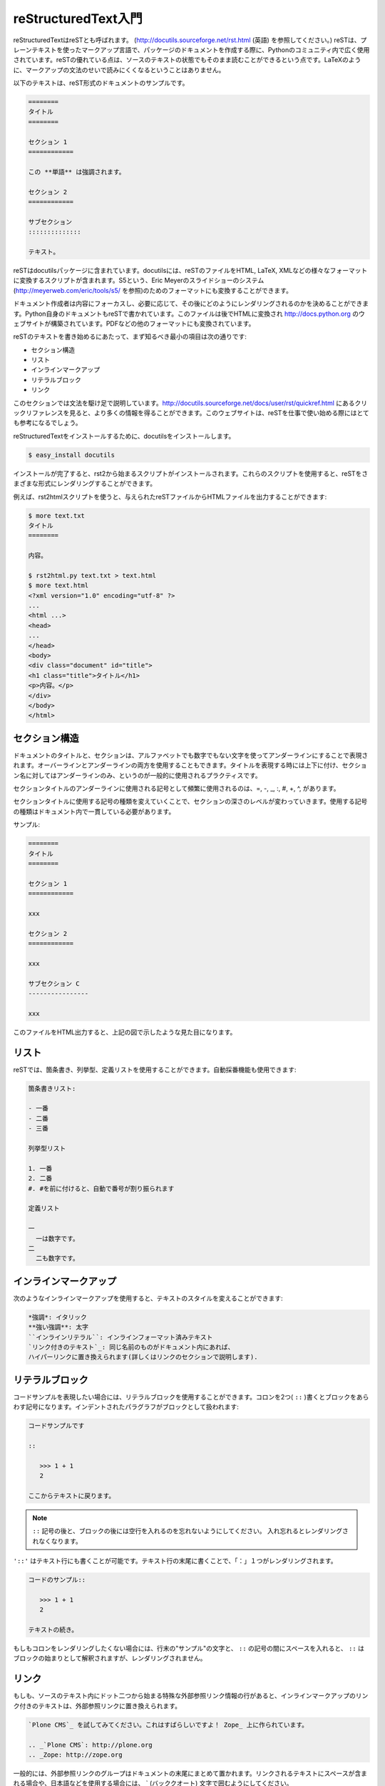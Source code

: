 
.. =========================
   A reStructuredText Primer
   =========================

====================
reStructuredText入門
====================

.. reStructuredText is also called reST (see http://docutils.sourceforge.net/rst.html).  It is a plain text markup language widely used in the Python community to document packages. The great thing about reST is that the text is still readable since the markup syntax does not obfuscate the text like LaTeX would. 

reStructuredTextはreSTとも呼ばれます。 (http://docutils.sourceforge.net/rst.html (英語) を参照してください。) reSTは、プレーンテキストを使ったマークアップ言語で、パッケージのドキュメントを作成する際に、Pythonのコミュニティ内で広く使用されています。reSTの優れている点は、ソースのテキストの状態でもそのまま読むことができるという点です。LaTeXのように、マークアップの文法のせいで読みにくくなるということはありません。

.. Here's a sample of such a document:

以下のテキストは、reST形式のドキュメントのサンプルです。

.. ===== 
   Title 
   ===== 

   Section 1 
   ========= 

   This *word* has emphasis. 

   Section 2 
   ========= 

   Subsection 
   :::::::::: 

   Text.  

.. code-block:: rst

   ========
   タイトル
   ========

   セクション 1
   ============

   この **単語** は強調されます。

   セクション 2
   ============

   サブセクション
   ::::::::::::::

   テキスト。

.. reST comes in docutils, a package that provides a suite of scripts to transform a reST file to various formats, such as HTML, LaTeX, XML, or even S5, Eric Meyer's slide show system (see http://meyerweb.com/eric/tools/s5). 

reSTはdocutilsパッケージに含まれています。docutilsには、reSTのファイルをHTML, LaTeX, XMLなどの様々なフォーマットに変換するスクリプトが含まれます。S5という、Eric Meyerのスライドショーのシステム (http://meyerweb.com/eric/tools/s5/ を参照)のためのフォーマットにも変換することができます。

.. Writers can focus on the content and then decide how to render it, depending on the needs. For instance, Python itself is documented into reST, which is then rendered in HTML to build http://docs.python.org, and in various other formats.

ドキュメント作成者は内容にフォーカスし、必要に応じて、その後にどのようにレンダリングされるのかを決めることができます。Python自身のドキュメントもreSTで書かれています。このファイルは後でHTMLに変換され http://docs.python.org のウェブサイトが構築されています。PDFなどの他のフォーマットにも変換されています。

.. The minimum elements one should know to start writing reST are: 

reSTのテキストを書き始めるにあたって、まず知るべき最小の項目は次の通りです:

.. * Section structure 
   * Lists 
   * Inline markup 
   * Literal block 
   * Links 

* セクション構造
* リスト
* インラインマークアップ
* リテラルブロック
* リンク

.. This section is a really fast overview of the syntax. A quick reference is available for more information at: http://docutils.sourceforge.net/docs/user/rst/quickref.html, which is a good place to start working with reST. 

このセクションでは文法を駆け足で説明しています。http://docutils.sourceforge.net/docs/user/rst/quickref.html にあるクリックリファレンスを見ると、より多くの情報を得ることができます。このウェブサイトは、reSTを仕事で使い始める際にはとても参考になるでしょう。

.. (掲載許可間に合わず)瀬戸山春輝さんによる邦訳: http://www.planewave.org/translations/rst/quickref.html

.. To install reStructuredText, install docutils:

reStructuredTextをインストールするために、docutilsをインストールします。

.. code-block:: bash

  $ easy_install docutils 

.. You will get a set of scripts starting with rst2, to be able to render reST in  various formats. 

インストールが完了すると、rst2から始まるスクリプトがインストールされます。これらのスクリプトを使用すると、reSTをさまざまな形式にレンダリングすることができます。

.. For instance, the rst2html script will produce HTML output given an reST file:

例えば、rst2htmlスクリプトを使うと、与えられたreSTファイルからHTMLファイルを出力することができます:

.. $ more text.txt 
   Title 
   ===== 

   content. 

   $ rst2html.py text.txt > text.html 
   $ more text.html 
   <?xml version="1.0" encoding="utf-8" ?> 
   ... 
   <html ...> 
   <head> 
   ... 
   </head> 
   <body> 
   <div class="document" id="title"> 
   <h1 class="title">Title</h1> 
   <p>content.</p> 
   </div> 
   </body> 
   </html> 

.. code-block:: bash

   $ more text.txt
   タイトル
   ========

   内容。

   $ rst2html.py text.txt > text.html 
   $ more text.html 
   <?xml version="1.0" encoding="utf-8" ?> 
   ... 
   <html ...> 
   <head> 
   ... 
   </head> 
   <body> 
   <div class="document" id="title"> 
   <h1 class="title">タイトル</h1> 
   <p>内容。</p> 
   </div> 
   </body> 
   </html> 

.. Section Structure
   =================

セクション構造
==============

.. The document's title and its sections are underlined using non-alphanumeric characters. They can be overlined and underlined, and a common practice is to use this double markup for the title, and keep a simple underline for sections. 

ドキュメントのタイトルと、セクションは、アルファベットでも数字でもない文字を使ってアンダーラインにすることで表現されます。オーバーラインとアンダーラインの両方を使用することもできます。タイトルを表現する時には上下に付け、セクション名に対してはアンダーラインのみ、というのが一般的に使用されるプラクティスです。

.. The most used characters to underline a section title are in the following order of precedence: =, -, _, :, #, +, ^. 

セクションタイトルのアンダーラインに使用される記号として頻繁に使用されるのは、=, -, _, :, #, +, ^, があります。

.. When a character is used for a section, it is associated with its level and it has to be used consistently throughout the document. 

セクションタイトルに使用する記号の種類を変えていくことで、セクションの深さのレベルが変わっていきます。使用する記号の種類はドキュメント内で一貫している必要があります。

.. For example:

サンプル: 

.. ===== 
   Title 
   =====  

   Section 1 
   ========= 
 
   xxx 

   Subsection A 
   ------------ 

   xxx 

   Subsection B 
   ------------ 

   xxx 

   Section 2 
   ========= 

   xxx 

   Subsection C 
   ------------ 

   xxx

.. code-block:: rst

   ========
   タイトル
   ========

   セクション 1
   ============

   xxx

   セクション 2
   ============

   xxx

   サブセクション C
   ----------------

   xxx

.. image:: sectionsample.png
   :width: 400pt
 
.. The HTML output of this file will look like the illustration shown above. 

このファイルをHTML出力すると、上記の図で示したような見た目になります。

.. Lists 
   =====

リスト
======

.. reST provides bullet, and enumerated and definition lists with auto-enumeration features:

reSTでは、箇条書き、列挙型、定義リストを使用することができます。自動採番機能も使用できます:

.. Bullet list: 

   - one 
   - two 
   - three 

   Enumerated list: 

   1. one 
   2. two 
   #. auto-enumerated 

   Definition list: 

   one 
     one is a number. 
   two 
     two is also a number. 

.. code-block:: rst

   箇条書きリスト:

   - 一番
   - 二番
   - 三番

   列挙型リスト
   
   1. 一番
   2. 二番
   #. #を前に付けると、自動で番号が割り振られます

   定義リスト

   一
     一は数字です。
   二
     二も数字です。

.. Inline Markup 
   =============

インラインマークアップ
======================

.. Text can be styled using an inline markup:

次のようなインラインマークアップを使用すると、テキストのスタイルを変えることができます:

.. *emphasis*: Italics 
   **strong emphasis**: Boldface 
   ``inline literal``: Inline preformatted text 
   `a text with a link`_: This will be replaced by a hyperlink as long as 
   it is provided in the document (see in the Links section). 

.. code-block:: rst

   *強調*: イタリック
   **強い強調**: 太字
   ``インラインリテラル``: インラインフォーマット済みテキスト
   `リンク付きのテキスト`_: 同じ名前のものがドキュメント内にあれば、
   ハイパーリンクに置き換えられます(詳しくはリンクのセクションで説明します).

.. Literal Block 
   =============

リテラルブロック
=================

.. When you need to present some code examples, a literal block can be used. Two colons are used to mark the block, which is an indented paragraph:

コードサンプルを表現したい場合には、リテラルブロックを使用することができます。コロンを2つ( ``::`` )書くとブロックをあらわす記号になります。インデントされたパラグラフがブロックとして扱われます:

.. This is a code example 
  
   :: 

     >>> 1 + 1 
     2 

   Let's continue our text 

.. code-block:: rst

   コードサンプルです

   ::

      >>> 1 + 1
      2

   ここからテキストに戻ります。

..
  .. note::
     Don't forget to add a blank line after :: and after the block, 
     otherwise it will not be rendered. 

.. note::

   ``::`` 記号の後と、ブロックの後には空行を入れるのを忘れないようにしてください。
   入れ忘れるとレンダリングされなくなります。

.. Notice that the colon characters can be put in a text line. In that case, they will be replaced by a single colon in the various rendering formats:

``'::'`` はテキスト行にも書くことが可能です。テキスト行の末尾に書くことで、「：」１つがレンダリングされます。

.. This is a code example:: 

      >>> 1 + 1 
      2 

   Let's continue our text 

.. code-block:: rst

   コードのサンプル::

      >>> 1 + 1
      2

   テキストの続き。

.. If you don't want to keep a single colon, you can insert a space between example and ::. In that case, :: will be interpreted and totally removed. 

もしもコロンをレンダリングしたくない場合には、行末の"サンプル"の文字と、 ``::`` の記号の間にスペースを入れると、 ``::`` はブロックの始まりとして解釈されますが、レンダリングされません。

.. Links
   =====

リンク
======

.. A text can be changed into an external link with a special line starting with two dots, as long as it is provided in the document:

もしも、ソースのテキスト内にドット二つから始まる特殊な外部参照リンク情報の行があると、インラインマークアップのリンク付きのテキストは、外部参照リンクに置き換えられます。

.. 
   Try `Plone CMS`_, it is great ! It is based on Zope_. 
   .. _`Plone CMS`: http://plone.org 
   .. _Zope: http://zope.org 

.. code-block:: rst

   `Plone CMS`_ を試してみてください。これはすばらしいですよ！ Zope_ 上に作られています。

   .. _`Plone CMS`: http://plone.org
   .. _Zope: http://zope.org

.. A usual practice is to group the external links at the end of the document. When the text to be linked contains spaces, it has to be surrounded with \` characters. 

一般的には、外部参照リンクのグループはドキュメントの末尾にまとめて置かれます。リンクされるテキストにスペースが含まれる場合や、日本語などを使用する場合には、 \` (バッククオート)
文字で囲むようにしてください。

.. Internal links can also be used by adding a marker in the text:

内部リンクは、テキストの中にマーカーを追加することでも実現することができます: 

.. This is a code example 
   .. _example: 

   :: 

      >>> 1 + 1 
      2 

   Let's continue our text, or maybe go back to the example_.

.. code-block:: rst

   これはコード例です。

   .. _example:

   ::

      >>> 1 + 1
      2

   テキストの続き。コード例に戻る場合はこちら example_ 

.. Sections are also targets that can be used:

セクションはターゲットとして使用することもできます。日本語やスペースを含む場合にはシングルクオートでくくります。
 
.. ===== 
   Title 
   ===== 

   Section 1 
   ========= 

   xxx 

   Subsection A
   ------------ 

   xxx 

   Subsection B 
   ------------ 

   -> go back to `Subsection A`_ 

   Section 2 
   ========= 

   xxx 

.. code-block:: rst

   ========
   タイトル
   ========

   セクション 1
   ============

   xxx

   サブセクション A
   -----------------

   xxx

   サブセクション B
   -----------------

   -> `サブセクション A`_ に戻る

   セクション 2
   ============
